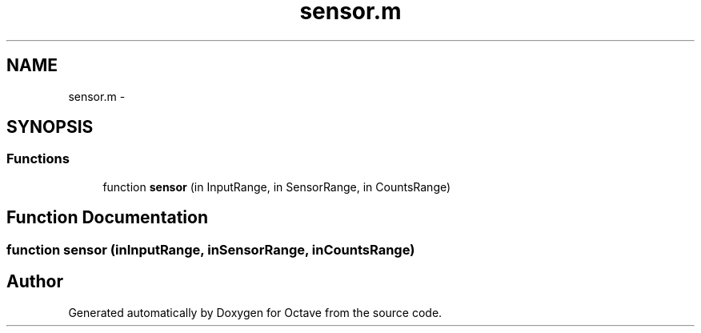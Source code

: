 .TH "sensor.m" 3 "Tue Nov 27 2012" "Version 3.2" "Octave" \" -*- nroff -*-
.ad l
.nh
.SH NAME
sensor.m \- 
.SH SYNOPSIS
.br
.PP
.SS "Functions"

.in +1c
.ti -1c
.RI "function \fBsensor\fP (in InputRange, in SensorRange, in CountsRange)"
.br
.in -1c
.SH "Function Documentation"
.PP 
.SS "function \fBsensor\fP (inInputRange, inSensorRange, inCountsRange)"
.SH "Author"
.PP 
Generated automatically by Doxygen for Octave from the source code\&.

